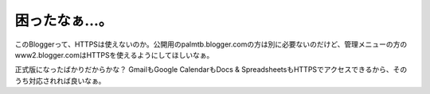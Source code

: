 困ったなぁ…。
==============



このBloggerって、HTTPSは使えないのか。公開用のpalmtb.blogger.comの方は別に必要ないのだけど、管理メニューの方のwww2.blogger.comはHTTPSを使えるようにしてほしいなぁ。

正式版になったばかりだからかな？ GmailもGoogle CalendarもDocs & SpreadsheetsもHTTPSでアクセスできるから、そのうち対応されれば良いなぁ。






.. author:: default
.. categories:: computer
.. tags::
.. comments::
